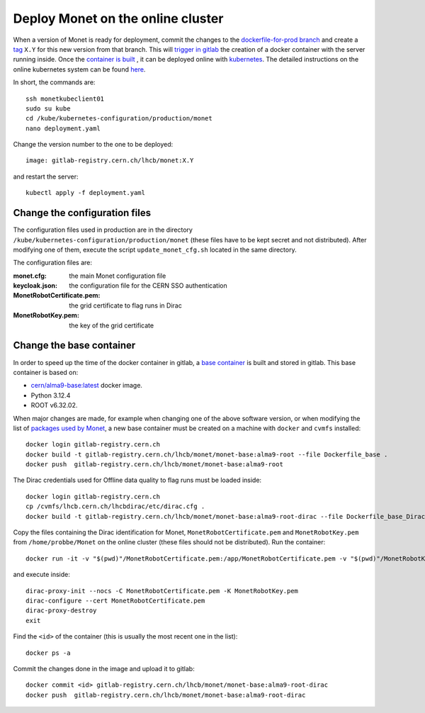 Deploy Monet on the online cluster
----------------------------------

When a version of Monet is ready for deployment, commit the changes to the `dockerfile-for-prod branch <https://gitlab.cern.ch/lhcb/Monet/-/tree/dockerfile-for-prod?ref_type=heads>`_
and create a `tag <https://gitlab.cern.ch/lhcb/Monet/-/tags>`_ ``X.Y`` for this new version from that branch. 
This will `trigger in gitlab <https://gitlab.cern.ch/lhcb/Monet/-/blob/dockerfile-for-prod/.gitlab-ci.yml?ref_type=heads>`_ the creation of a docker container with the server running inside. Once 
the `container is built <https://gitlab.cern.ch/lhcb/Monet/-/pipelines>`_ , it can be deployed online with `kubernetes <https://kubernetes.io/>`_. 
The detailed instructions on the online kubernetes system can be found `here <https://lbkubernetes.docs.cern.ch>`_.

In short, the commands are::

    ssh monetkubeclient01
    sudo su kube
    cd /kube/kubernetes-configuration/production/monet
    nano deployment.yaml

Change the version number to the one to be deployed::

    image: gitlab-registry.cern.ch/lhcb/monet:X.Y

and restart the server::

    kubectl apply -f deployment.yaml

Change the configuration files
++++++++++++++++++++++++++++++

The configuration files used in production are in the directory ``/kube/kubernetes-configuration/production/monet``
(these files have to be kept secret and not distributed). After modifying one of them, execute the script ``update_monet_cfg.sh`` located
in the same directory.

The configuration files are:

:monet.cfg: the main Monet configuration file
:keycloak.json: the configuration file for the CERN SSO authentication
:MonetRobotCertificate.pem: the grid certificate to flag runs in Dirac
:MonetRobotKey.pem: the key of the grid certificate

Change the base container
+++++++++++++++++++++++++

In order to speed up the time of the docker container in gitlab, 
a `base container <https://gitlab.cern.ch/lhcb/Monet/-/blob/dockerfile-for-prod/Dockerfile_base?ref_type=heads>`_ is 
built and stored in gitlab. This base container is based on:

* `cern/alma9-base:latest <https://linux.web.cern.ch/almalinux/alma9/>`_ docker image.
* Python 3.12.4
* ROOT v6.32.02.

When major changes are made, for example when changing one of the above software version, or when modifying the list 
of `packages used by Monet <https://gitlab.cern.ch/lhcb/Monet/-/blob/dockerfile-for-prod/requirements.txt?ref_type=heads>`_,
a new base container must be created on a machine with ``docker`` and ``cvmfs`` installed::

    docker login gitlab-registry.cern.ch
    docker build -t gitlab-registry.cern.ch/lhcb/monet/monet-base:alma9-root --file Dockerfile_base .
    docker push  gitlab-registry.cern.ch/lhcb/monet/monet-base:alma9-root

The Dirac credentials used for Offline data quality to flag runs must be loaded inside::

    docker login gitlab-registry.cern.ch
    cp /cvmfs/lhcb.cern.ch/lhcbdirac/etc/dirac.cfg .
    docker build -t gitlab-registry.cern.ch/lhcb/monet/monet-base:alma9-root-dirac --file Dockerfile_base_Dirac .

Copy the files containing the Dirac identification for Monet, ``MonetRobotCertificate.pem`` and ``MonetRobotKey.pem`` 
from ``/home/probbe/Monet`` on the online cluster (these files should not be distributed). 
Run the container::

    docker run -it -v "$(pwd)"/MonetRobotCertificate.pem:/app/MonetRobotCertificate.pem -v "$(pwd)"/MonetRobotKey.pem:/app/MonetRobotKey.pem gitlab-registry.cern.ch/lhcb/monet/monet-base:alma9-root-dirac

and execute inside::

    dirac-proxy-init --nocs -C MonetRobotCertificate.pem -K MonetRobotKey.pem
    dirac-configure --cert MonetRobotCertificate.pem
    dirac-proxy-destroy
    exit
    
Find the ``<id>`` of the container (this is usually the most recent one in the list)::

    docker ps -a

Commit the changes done in the image and upload it to gitlab::

    docker commit <id> gitlab-registry.cern.ch/lhcb/monet/monet-base:alma9-root-dirac
    docker push  gitlab-registry.cern.ch/lhcb/monet/monet-base:alma9-root-dirac

